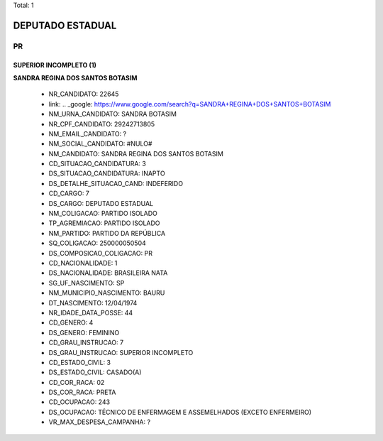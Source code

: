 Total: 1

DEPUTADO ESTADUAL
=================

PR
--

SUPERIOR INCOMPLETO (1)
.......................

**SANDRA REGINA DOS SANTOS BOTASIM**

  - NR_CANDIDATO: 22645
  - link: .. _google: https://www.google.com/search?q=SANDRA+REGINA+DOS+SANTOS+BOTASIM
  - NM_URNA_CANDIDATO: SANDRA BOTASIM
  - NR_CPF_CANDIDATO: 29242713805
  - NM_EMAIL_CANDIDATO: ?
  - NM_SOCIAL_CANDIDATO: #NULO#
  - NM_CANDIDATO: SANDRA REGINA DOS SANTOS BOTASIM
  - CD_SITUACAO_CANDIDATURA: 3
  - DS_SITUACAO_CANDIDATURA: INAPTO
  - DS_DETALHE_SITUACAO_CAND: INDEFERIDO
  - CD_CARGO: 7
  - DS_CARGO: DEPUTADO ESTADUAL
  - NM_COLIGACAO: PARTIDO ISOLADO
  - TP_AGREMIACAO: PARTIDO ISOLADO
  - NM_PARTIDO: PARTIDO DA REPÚBLICA
  - SQ_COLIGACAO: 250000050504
  - DS_COMPOSICAO_COLIGACAO: PR
  - CD_NACIONALIDADE: 1
  - DS_NACIONALIDADE: BRASILEIRA NATA
  - SG_UF_NASCIMENTO: SP
  - NM_MUNICIPIO_NASCIMENTO: BAURU
  - DT_NASCIMENTO: 12/04/1974
  - NR_IDADE_DATA_POSSE: 44
  - CD_GENERO: 4
  - DS_GENERO: FEMININO
  - CD_GRAU_INSTRUCAO: 7
  - DS_GRAU_INSTRUCAO: SUPERIOR INCOMPLETO
  - CD_ESTADO_CIVIL: 3
  - DS_ESTADO_CIVIL: CASADO(A)
  - CD_COR_RACA: 02
  - DS_COR_RACA: PRETA
  - CD_OCUPACAO: 243
  - DS_OCUPACAO: TÉCNICO DE ENFERMAGEM E ASSEMELHADOS (EXCETO ENFERMEIRO)
  - VR_MAX_DESPESA_CAMPANHA: ?


